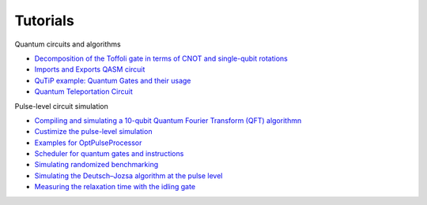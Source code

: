 .. _tutorials:

************
Tutorials
************

Quantum circuits and algorithms

- `Decomposition of the Toffoli gate in terms of CNOT and single-qubit rotations <https://nbviewer.org/urls/qutip.org/qutip-tutorials/tutorials-v4/quantum-circuits/qip-toffoli-cnot.ipynb>`_
- `Imports and Exports QASM circuit <https://nbviewer.org/urls/qutip.org/qutip-tutorials/tutorials-v4/quantum-circuits/qasm.ipynb>`_
- `QuTiP example: Quantum Gates and their usage <https://nbviewer.org/urls/qutip.org/qutip-tutorials/tutorials-v4/quantum-circuits/quantum-gates.ipynb>`_
- `Quantum Teleportation Circuit <https://nbviewer.org/urls/qutip.org/qutip-tutorials/tutorials-v4/quantum-circuits/teleportation.ipynb>`_

Pulse-level circuit simulation 

- `Compiling and simulating a 10-qubit Quantum Fourier Transform (QFT) algorithmn <https://nbviewer.org/urls/qutip.org/qutip-tutorials/tutorials-v4/pulse-level-circuit-simulation/qip-10-qubit-QFT-algorithm.ipynb>`_
- `Custimize the pulse-level simulation <https://nbviewer.org/urls/qutip.org/qutip-tutorials/tutorials-v4/pulse-level-circuit-simulation/qip-customize-device.ipynb>`_
- `Examples for OptPulseProcessor <https://nbviewer.org/urls/qutip.org/qutip-tutorials/tutorials-v4/pulse-level-circuit-simulation/qip-optpulseprocessor.ipynb>`_
- `Scheduler for quantum gates and instructions <https://nbviewer.org/urls/qutip.org/qutip-tutorials/tutorials-v4/pulse-level-circuit-simulation/qip-scheduler.ipynb>`_
- `Simulating randomized benchmarking <https://nbviewer.org/urls/qutip.org/qutip-tutorials/tutorials-v4/pulse-level-circuit-simulation/qip-randomized-benchmarking.ipynb>`_
- `Simulating the Deutsch–Jozsa algorithm at the pulse level <https://nbviewer.org/urls/qutip.org/qutip-tutorials/tutorials-v4/pulse-level-circuit-simulation/qip-processor-DJ-algorithm.ipynb>`_
- `Measuring the relaxation time with the idling gate <https://nbviewer.org/urls/qutip.org/qutip-tutorials/tutorials-v4/pulse-level-circuit-simulation/qip-relaxation-measurement-with-the-idling-gate.ipynb>`_